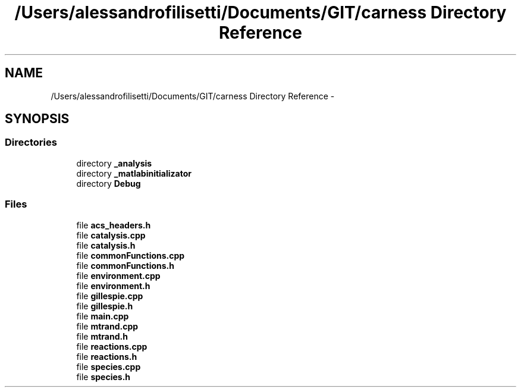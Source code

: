 .TH "/Users/alessandrofilisetti/Documents/GIT/carness Directory Reference" 3 "Tue Dec 10 2013" "Version 4.8 (20131210.63)" "CaRNeSS" \" -*- nroff -*-
.ad l
.nh
.SH NAME
/Users/alessandrofilisetti/Documents/GIT/carness Directory Reference \- 
.SH SYNOPSIS
.br
.PP
.SS "Directories"

.in +1c
.ti -1c
.RI "directory \fB_analysis\fP"
.br
.ti -1c
.RI "directory \fB_matlabinitializator\fP"
.br
.ti -1c
.RI "directory \fBDebug\fP"
.br
.in -1c
.SS "Files"

.in +1c
.ti -1c
.RI "file \fBacs_headers\&.h\fP"
.br
.ti -1c
.RI "file \fBcatalysis\&.cpp\fP"
.br
.ti -1c
.RI "file \fBcatalysis\&.h\fP"
.br
.ti -1c
.RI "file \fBcommonFunctions\&.cpp\fP"
.br
.ti -1c
.RI "file \fBcommonFunctions\&.h\fP"
.br
.ti -1c
.RI "file \fBenvironment\&.cpp\fP"
.br
.ti -1c
.RI "file \fBenvironment\&.h\fP"
.br
.ti -1c
.RI "file \fBgillespie\&.cpp\fP"
.br
.ti -1c
.RI "file \fBgillespie\&.h\fP"
.br
.ti -1c
.RI "file \fBmain\&.cpp\fP"
.br
.ti -1c
.RI "file \fBmtrand\&.cpp\fP"
.br
.ti -1c
.RI "file \fBmtrand\&.h\fP"
.br
.ti -1c
.RI "file \fBreactions\&.cpp\fP"
.br
.ti -1c
.RI "file \fBreactions\&.h\fP"
.br
.ti -1c
.RI "file \fBspecies\&.cpp\fP"
.br
.ti -1c
.RI "file \fBspecies\&.h\fP"
.br
.in -1c
